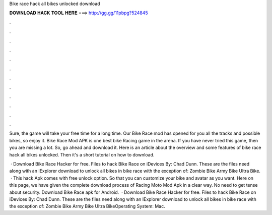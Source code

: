 Bike race hack all bikes unlocked download



𝐃𝐎𝐖𝐍𝐋𝐎𝐀𝐃 𝐇𝐀𝐂𝐊 𝐓𝐎𝐎𝐋 𝐇𝐄𝐑𝐄 ===> http://gg.gg/11pbpg?524845



.



.



.



.



.



.



.



.



.



.



.



.

Sure, the game will take your free time for a long time. Our Bike Race mod has opened for you all the tracks and possible bikes, so enjoy it. Bike Race Mod APK is one best bike Racing game in the arena. If you have never tried this game, then you are missing a lot. So, go ahead and download it. Here is an article about the overview and some features of bike race hack all bikes unlocked. Then it's a short tutorial on how to download.

 · Download Bike Race Hacker for free. Files to hack Bike Race on iDevices By: Chad Dunn. These are the files need along with an IExplorer download to unlock all bikes in bike race with the exception of: Zombie Bike Army Bike Ultra Bike.  · This hack Apk comes with free unlock option. So that you can customize your bike and avatar as you want. Here on this page, we have given the complete download process of Racing Moto Mod Apk in a clear way. No need to get tense about security. Download Bike Race apk for Android.  · Download Bike Race Hacker for free. Files to hack Bike Race on iDevices By: Chad Dunn. These are the files need along with an IExplorer download to unlock all bikes in bike race with the exception of: Zombie Bike Army Bike Ultra BikeOperating System: Mac.
